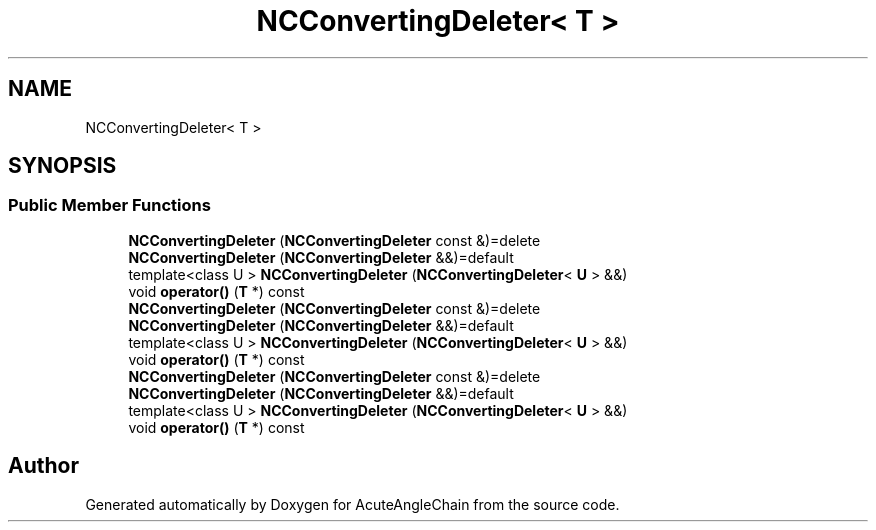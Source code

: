 .TH "NCConvertingDeleter< T >" 3 "Sun Jun 3 2018" "AcuteAngleChain" \" -*- nroff -*-
.ad l
.nh
.SH NAME
NCConvertingDeleter< T >
.SH SYNOPSIS
.br
.PP
.SS "Public Member Functions"

.in +1c
.ti -1c
.RI "\fBNCConvertingDeleter\fP (\fBNCConvertingDeleter\fP const &)=delete"
.br
.ti -1c
.RI "\fBNCConvertingDeleter\fP (\fBNCConvertingDeleter\fP &&)=default"
.br
.ti -1c
.RI "template<class U > \fBNCConvertingDeleter\fP (\fBNCConvertingDeleter\fP< \fBU\fP > &&)"
.br
.ti -1c
.RI "void \fBoperator()\fP (\fBT\fP *) const"
.br
.ti -1c
.RI "\fBNCConvertingDeleter\fP (\fBNCConvertingDeleter\fP const &)=delete"
.br
.ti -1c
.RI "\fBNCConvertingDeleter\fP (\fBNCConvertingDeleter\fP &&)=default"
.br
.ti -1c
.RI "template<class U > \fBNCConvertingDeleter\fP (\fBNCConvertingDeleter\fP< \fBU\fP > &&)"
.br
.ti -1c
.RI "void \fBoperator()\fP (\fBT\fP *) const"
.br
.ti -1c
.RI "\fBNCConvertingDeleter\fP (\fBNCConvertingDeleter\fP const &)=delete"
.br
.ti -1c
.RI "\fBNCConvertingDeleter\fP (\fBNCConvertingDeleter\fP &&)=default"
.br
.ti -1c
.RI "template<class U > \fBNCConvertingDeleter\fP (\fBNCConvertingDeleter\fP< \fBU\fP > &&)"
.br
.ti -1c
.RI "void \fBoperator()\fP (\fBT\fP *) const"
.br
.in -1c

.SH "Author"
.PP 
Generated automatically by Doxygen for AcuteAngleChain from the source code\&.
